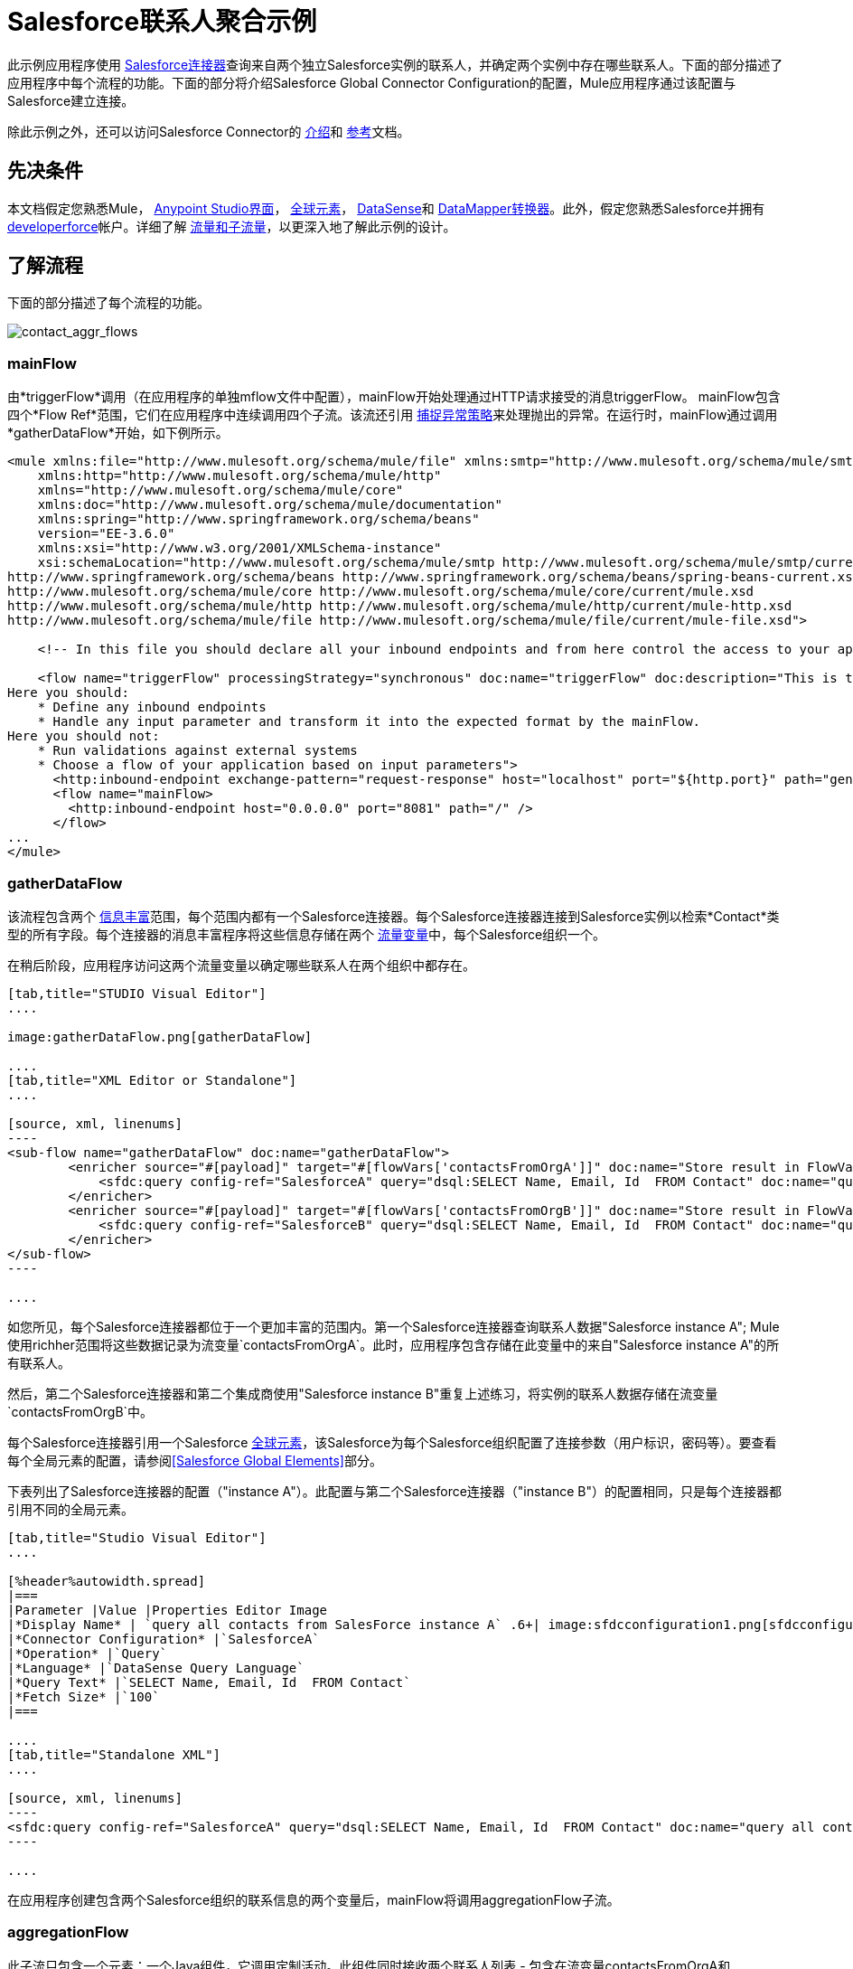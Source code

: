 =  Salesforce联系人聚合示例

此示例应用程序使用 link:/mule-user-guide/v/3.7/salesforce-connector[Salesforce连接器]查询来自两个独立Salesforce实例的联系人，并确定两个实例中存在哪些联系人。下面的部分描述了应用程序中每个流程的功能。下面的部分将介绍Salesforce Global Connector Configuration的配置，Mule应用程序通过该配置与Salesforce建立连接。

除此示例之外，还可以访问Salesforce Connector的 link:/mule-user-guide/v/3.7/salesforce-connector[介绍]和 link:/mule-user-guide/v/3.7/salesforce-connector-reference[参考]文档。

== 先决条件

本文档假定您熟悉Mule， link:/anypoint-studio/v/6/index[Anypoint Studio界面]， link:/mule-user-guide/v/3.6/global-elements[全球元素]， link:/mule-user-guide/v/3.6/datasense[DataSense]和 link:/anypoint-studio/v/5/datamapper-user-guide-and-reference[DataMapper转换器]。此外，假定您熟悉Salesforce并拥有 http://developer.force.com/[developerforce]帐户。详细了解 link:/mule-user-guide/v/3.7/flows-and-subflows[流量和子流量]，以更深入地了解此示例的设计。


== 了解流程

下面的部分描述了每个流程的功能。

image:contact_aggr_flows.png[contact_aggr_flows]

===  mainFlow

由*triggerFlow*调用（在应用程序的单独mflow文件中配置），mainFlow开始处理通过HTTP请求接受的消息triggerFlow。 mainFlow包含四个*Flow Ref*范围，它们在应用程序中连续调用四个子流。该流还引用 link:/mule-user-guide/v/3.6/catch-exception-strategy[捕捉异常策略]来处理抛出的异常。在运行时，mainFlow通过调用*gatherDataFlow*开始，如下例所示。

[source, xml, linenums]
----
<mule xmlns:file="http://www.mulesoft.org/schema/mule/file" xmlns:smtp="http://www.mulesoft.org/schema/mule/smtp"
    xmlns:http="http://www.mulesoft.org/schema/mule/http"
    xmlns="http://www.mulesoft.org/schema/mule/core"
    xmlns:doc="http://www.mulesoft.org/schema/mule/documentation"
    xmlns:spring="http://www.springframework.org/schema/beans"
    version="EE-3.6.0"
    xmlns:xsi="http://www.w3.org/2001/XMLSchema-instance"
    xsi:schemaLocation="http://www.mulesoft.org/schema/mule/smtp http://www.mulesoft.org/schema/mule/smtp/current/mule-smtp.xsd
http://www.springframework.org/schema/beans http://www.springframework.org/schema/beans/spring-beans-current.xsd
http://www.mulesoft.org/schema/mule/core http://www.mulesoft.org/schema/mule/core/current/mule.xsd
http://www.mulesoft.org/schema/mule/http http://www.mulesoft.org/schema/mule/http/current/mule-http.xsd
http://www.mulesoft.org/schema/mule/file http://www.mulesoft.org/schema/mule/file/current/mule-file.xsd">
 
    <!-- In this file you should declare all your inbound endpoints and from here control the access to your application -->
 
    <flow name="triggerFlow" processingStrategy="synchronous" doc:name="triggerFlow" doc:description="This is the simplest entry point to start the execution of your Template.
Here you should:
    * Define any inbound endpoints
    * Handle any input parameter and transform it into the expected format by the mainFlow.
Here you should not:
    * Run validations against external systems
    * Choose a flow of your application based on input parameters">
      <http:inbound-endpoint exchange-pattern="request-response" host="localhost" port="${http.port}" path="generatereport" doc:name="Start Report Generation"/>
      <flow name="mainFlow>
        <http:inbound-endpoint host="0.0.0.0" port="8081" path="/" />
      </flow>
...
</mule>
----

===  gatherDataFlow

该流程包含两个 link:/mule-user-guide/v/3.6/message-enricher[信息丰富]范围，每个范围内都有一个Salesforce连接器。每个Salesforce连接器连接到Salesforce实例以检索*Contact*类型的所有字段。每个连接器的消息丰富程序将这些信息存储在两个 link:/mule-user-guide/v/3.7/mule-message-structure[流量变量]中，每个Salesforce组织一个。

在稍后阶段，应用程序访问这两个流量变量以确定哪些联系人在两个组织中都存在。

[tabs]
------
[tab,title="STUDIO Visual Editor"]
....

image:gatherDataFlow.png[gatherDataFlow]

....
[tab,title="XML Editor or Standalone"]
....

[source, xml, linenums]
----
<sub-flow name="gatherDataFlow" doc:name="gatherDataFlow">
        <enricher source="#[payload]" target="#[flowVars['contactsFromOrgA']]" doc:name="Store result in FlowVar 'contactsFromOrgA'">
            <sfdc:query config-ref="SalesforceA" query="dsql:SELECT Name, Email, Id  FROM Contact" doc:name="query all contacts from SalesForce instance A"/>
        </enricher>
        <enricher source="#[payload]" target="#[flowVars['contactsFromOrgB']]" doc:name="Store result in FlowVar 'contactsFromOrgB'">
            <sfdc:query config-ref="SalesforceB" query="dsql:SELECT Name, Email, Id  FROM Contact" doc:name="query all contacts from SalesForce instance B"/>
        </enricher>
</sub-flow>
----

....
------

如您所见，每个Salesforce连接器都位于一个更加丰富的范围内。第一个Salesforce连接器查询联系人数据"Salesforce instance A"; Mule使用richher范围将这些数据记录为流变量`contactsFromOrgA`。此时，应用程序包含存储在此变量中的来自"Salesforce instance A"的所有联系人。

然后，第二个Salesforce连接器和第二个集成商使用"Salesforce instance B"重复上述练习，将实例的联系人数据存储在流变量`contactsFromOrgB`中。

每个Salesforce连接器引用一个Salesforce link:/mule-user-guide/v/3.6/global-elements[全球元素]，该Salesforce为每个Salesforce组织配置了连接参数（用户标识，密码等）。要查看每个全局元素的配置，请参阅<<Salesforce Global Elements>>部分。

下表列出了Salesforce连接器的配置（"instance A"）。此配置与第二个Salesforce连接器（"instance B"）的配置相同，只是每个连接器都引用不同的全局元素。

[tabs]
------
[tab,title="Studio Visual Editor"]
....

[%header%autowidth.spread]
|===
|Parameter |Value |Properties Editor Image
|*Display Name* | `query all contacts from SalesForce instance A` .6+| image:sfdcconfiguration1.png[sfdcconfiguration1]
|*Connector Configuration* |`SalesforceA`
|*Operation* |`Query`
|*Language* |`DataSense Query Language`
|*Query Text* |`SELECT Name, Email, Id  FROM Contact`
|*Fetch Size* |`100`
|===

....
[tab,title="Standalone XML"]
....

[source, xml, linenums]
----
<sfdc:query config-ref="SalesforceA" query="dsql:SELECT Name, Email, Id  FROM Contact" doc:name="query all contacts from SalesForce instance A"/>
----

....
------

在应用程序创建包含两个Salesforce组织的联系信息的两个变量后，mainFlow将调用aggregationFlow子流。

===  aggregationFlow

此子流只包含一个元素：一个Java组件，它调用定制活动。此组件同时接收两个联系人列表 - 包含在流变量contactsFromOrgA和contactsFromOrgB中的联系人列表 - 并将它们合并到一个列表中。应用程序将合并列表传递回mainFlow，然后传递给*formatOutputFlow*。

===  formatOutputFlow

在此流程中，自定义Java组件在`Email`字段中搜索由aggregationFlow生成的合并联系人列表，以获取具有相同内容的元素。任何多次出现都表示Salesforce组织中存在的联系人。此Java组件输出这些"duplicates"另一个列表。

接下来， link:/anypoint-studio/v/5/datamapper-user-guide-and-reference[DataMapper转换器]将Java对象映射到一个CSV文件，然后该文件流转换为一个字符串。流程将消息传递给mainFlow，现在是一串重复的电子邮件地址。 mainFlow继续将消息发送到*outboundFlow*（在应用程序中的单独mflow文件中配置），以便将结果通过电子邮件发送到预定义的地址。

[source, xml, linenums]
----
<mule xmlns:file="http://www.mulesoft.org/schema/mule/file" xmlns:smtp="http://www.mulesoft.org/schema/mule/smtp"
    xmlns:http="http://www.mulesoft.org/schema/mule/http"
    xmlns="http://www.mulesoft.org/schema/mule/core"
    xmlns:doc="http://www.mulesoft.org/schema/mule/documentation"
    xmlns:spring="http://www.springframework.org/schema/beans"
    version="EE-3.6.0"
    xmlns:xsi="http://www.w3.org/2001/XMLSchema-instance"
    xsi:schemaLocation="http://www.mulesoft.org/schema/mule/smtp http://www.mulesoft.org/schema/mule/smtp/current/mule-smtp.xsd
http://www.springframework.org/schema/beans http://www.springframework.org/schema/beans/spring-beans-current.xsd
http://www.mulesoft.org/schema/mule/core http://www.mulesoft.org/schema/mule/core/current/mule.xsd
http://www.mulesoft.org/schema/mule/http http://www.mulesoft.org/schema/mule/http/current/mule-http.xsd
http://www.mulesoft.org/schema/mule/file http://www.mulesoft.org/schema/mule/file/current/mule-file.xsd">
 
    <!-- In this file you should declare all your inbound endpoints, and from here control the access to your application. -->
...   
      <flow name="outboundFlow" doc:name="outboundFlow" doc:description="This is the simplest output point to push the result of the data processing.
Here you should:
    * Call external systems through outbound endpoints
Here you should not:
    * Perform generic data transformation
 
The outboundFlow is in this file in order to maintain the logical abstraction of the Template.">
        <file:outbound-endpoint path="/Users/admin/_marcos/sfdc-templates/sfdc2sfdc-contact-aggregation-master/_output" outputPattern="result.txt" responseTimeout="10000" doc:name="Write output"/>
    </flow>
</mule>
----

==  Salesforce全球元素

下表列出了建立与"Salesforce instance A"的连接的Salesforce全局元素的配置。


[tabs]
------
[tab,title="STUDIO Visual Editor"]
....

==== General Tab

[%header%autowidth.spread]
|===
|Parameter |Value |Properties Editor
|*Name* |`SalesforceA` .18+| image:SFglobalelem.png[SFglobalelem]
|*Username* |Redacted. Use the appropriate user ID for your Salesforce instance.
|*Password* |Redacted. Use the appropriate password for your Salesforce instance.
|*Security Token* |Redacted. Use the appropriate security token for your Salesforce instance.
|*URL* |Redacted. Use the appropriate security token for your Salesforce instance, such as `+https://salesforce.com/services/Soap/u/30.0+`
|*Proxy Host* |
|*Proxy Port* |
|*Proxy Username* |
|*Session Id* |
|*Service Endpoint* |
|*Enable DataSense* |True
|*Time Object Store Reference* |
|*Assignment Rule Id* |
|*Client Id* |
|*Batch Object Max Depth* |`5 (default)`
|*Allow Field Truncation Support* |
|*Use Default Rule* |
|===

==== Pooling Profile Tab

In this tab, all settings reflect their default values.

[%header%autowidth.spread]
|===
|Parameter |Value |Properties Editor
|*Max active* |`5`  .7+| image:SFglobalelem-connpooltab.png[SFglobalelem-connpooltab]
|*Max idle* |`5`
|*Initialisation policy* |`INITIALISE_ONE`
|*Exhausted action* |`WHEN_EXHAUSTED_GROW`
|*Max wait* |`5`
|*Min eviction (ms)* |`1800000`
|*Eviction check interval (ms)* |`-1`
|===

==== Reconnection Tab

In this tab, all settings reflect their default values.

[%header%autowidth.spread]
|===
|Parameter |Value |Properties Editor
|*Do not use a Reconnection strategy* |Check .2+| image:SFglobalelem-reconntab.png[SFglobalelem-reconntab]
|*Run the reconnection in a separated thread* |Unchecked
|===

....
------

== 另请参阅

* 访问 link:/mule-user-guide/v/3.7/salesforce-connector[Salesforce连接器]的介绍材料。
* 为Salesforce连接器访问 link:/mule-user-guide/v/3.7/salesforce-connector-reference[完整的参考文档]。
* 详细了解 link:/mule-user-guide/v/3.7/mule-message-structure[流量变量]。
* 详细了解 link:/mule-user-guide/v/3.7/flows-and-subflows[流量和子流量]。
* 通常了解有关 link:/mule-user-guide/v/3.7/anypoint-connectors[Anypoint连接器]的更多信息。
